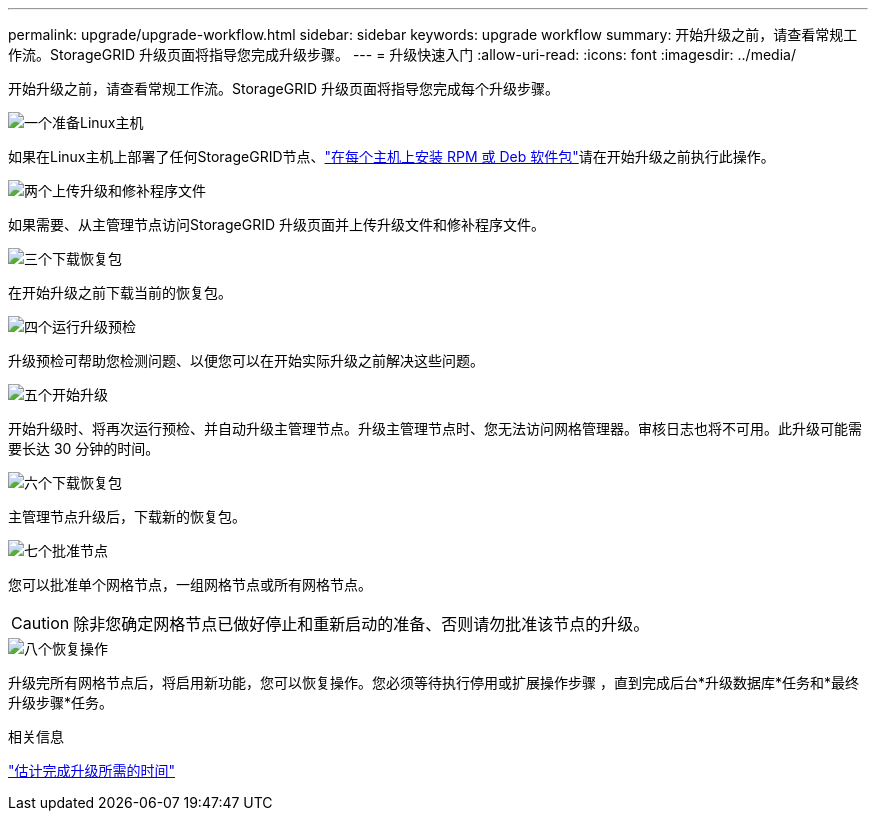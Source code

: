 ---
permalink: upgrade/upgrade-workflow.html 
sidebar: sidebar 
keywords: upgrade workflow 
summary: 开始升级之前，请查看常规工作流。StorageGRID 升级页面将指导您完成升级步骤。 
---
= 升级快速入门
:allow-uri-read: 
:icons: font
:imagesdir: ../media/


[role="lead"]
开始升级之前，请查看常规工作流。StorageGRID 升级页面将指导您完成每个升级步骤。

.image:https://raw.githubusercontent.com/NetAppDocs/common/main/media/number-1.png["一个"]准备Linux主机
[role="quick-margin-para"]
如果在Linux主机上部署了任何StorageGRID节点、link:linux-installing-rpm-or-deb-package-on-all-hosts.html["在每个主机上安装 RPM 或 Deb 软件包"]请在开始升级之前执行此操作。

.image:https://raw.githubusercontent.com/NetAppDocs/common/main/media/number-2.png["两个"]上传升级和修补程序文件
[role="quick-margin-para"]
如果需要、从主管理节点访问StorageGRID 升级页面并上传升级文件和修补程序文件。

.image:https://raw.githubusercontent.com/NetAppDocs/common/main/media/number-3.png["三个"]下载恢复包
[role="quick-margin-para"]
在开始升级之前下载当前的恢复包。

.image:https://raw.githubusercontent.com/NetAppDocs/common/main/media/number-4.png["四个"]运行升级预检
[role="quick-margin-para"]
升级预检可帮助您检测问题、以便您可以在开始实际升级之前解决这些问题。

.image:https://raw.githubusercontent.com/NetAppDocs/common/main/media/number-5.png["五个"]开始升级
[role="quick-margin-para"]
开始升级时、将再次运行预检、并自动升级主管理节点。升级主管理节点时、您无法访问网格管理器。审核日志也将不可用。此升级可能需要长达 30 分钟的时间。

.image:https://raw.githubusercontent.com/NetAppDocs/common/main/media/number-6.png["六个"]下载恢复包
[role="quick-margin-para"]
主管理节点升级后，下载新的恢复包。

.image:https://raw.githubusercontent.com/NetAppDocs/common/main/media/number-7.png["七个"]批准节点
[role="quick-margin-para"]
您可以批准单个网格节点，一组网格节点或所有网格节点。


CAUTION: 除非您确定网格节点已做好停止和重新启动的准备、否则请勿批准该节点的升级。

.image:https://raw.githubusercontent.com/NetAppDocs/common/main/media/number-8.png["八个"]恢复操作
[role="quick-margin-para"]
升级完所有网格节点后，将启用新功能，您可以恢复操作。您必须等待执行停用或扩展操作步骤 ，直到完成后台*升级数据库*任务和*最终升级步骤*任务。

.相关信息
link:estimating-time-to-complete-upgrade.html["估计完成升级所需的时间"]
